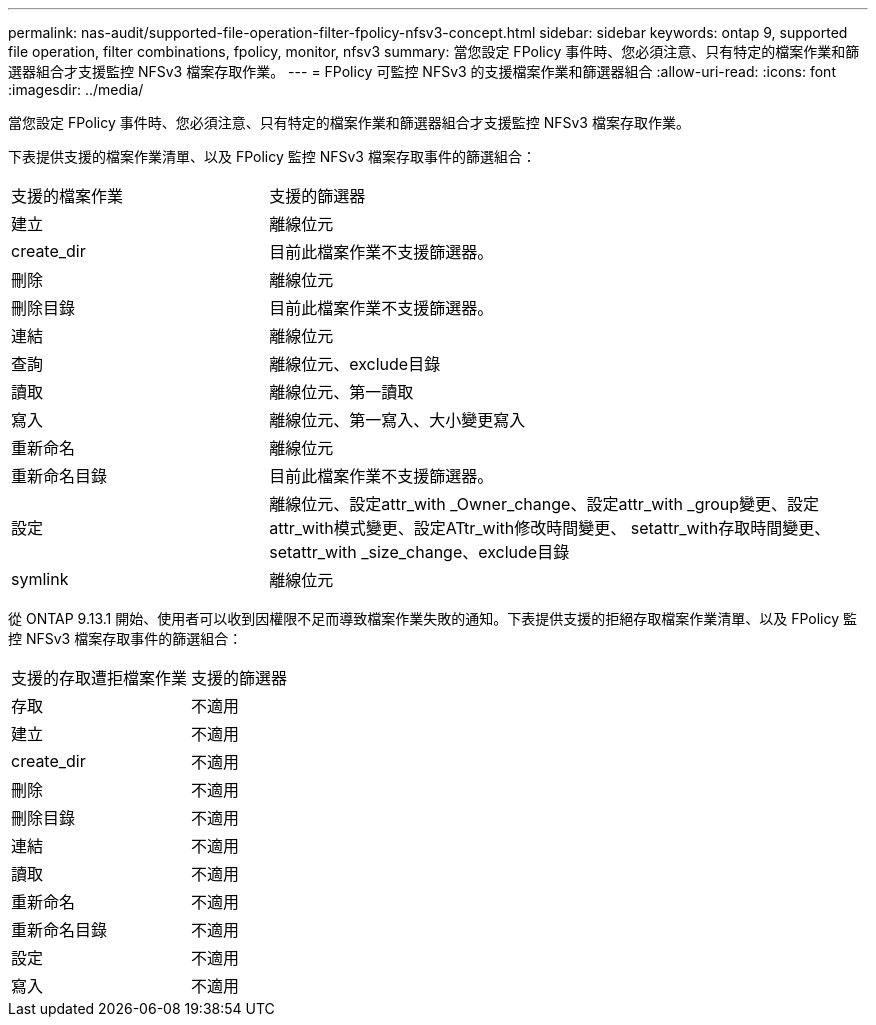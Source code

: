 ---
permalink: nas-audit/supported-file-operation-filter-fpolicy-nfsv3-concept.html 
sidebar: sidebar 
keywords: ontap 9, supported file operation, filter combinations, fpolicy, monitor, nfsv3 
summary: 當您設定 FPolicy 事件時、您必須注意、只有特定的檔案作業和篩選器組合才支援監控 NFSv3 檔案存取作業。 
---
= FPolicy 可監控 NFSv3 的支援檔案作業和篩選器組合
:allow-uri-read: 
:icons: font
:imagesdir: ../media/


[role="lead"]
當您設定 FPolicy 事件時、您必須注意、只有特定的檔案作業和篩選器組合才支援監控 NFSv3 檔案存取作業。

下表提供支援的檔案作業清單、以及 FPolicy 監控 NFSv3 檔案存取事件的篩選組合：

[cols="30,70"]
|===


| 支援的檔案作業 | 支援的篩選器 


 a| 
建立
 a| 
離線位元



 a| 
create_dir
 a| 
目前此檔案作業不支援篩選器。



 a| 
刪除
 a| 
離線位元



 a| 
刪除目錄
 a| 
目前此檔案作業不支援篩選器。



 a| 
連結
 a| 
離線位元



 a| 
查詢
 a| 
離線位元、exclude目錄



 a| 
讀取
 a| 
離線位元、第一讀取



 a| 
寫入
 a| 
離線位元、第一寫入、大小變更寫入



 a| 
重新命名
 a| 
離線位元



 a| 
重新命名目錄
 a| 
目前此檔案作業不支援篩選器。



 a| 
設定
 a| 
離線位元、設定attr_with _Owner_change、設定attr_with _group變更、設定attr_with模式變更、設定ATtr_with修改時間變更、 setattr_with存取時間變更、setattr_with _size_change、exclude目錄



 a| 
symlink
 a| 
離線位元

|===
從 ONTAP 9.13.1 開始、使用者可以收到因權限不足而導致檔案作業失敗的通知。下表提供支援的拒絕存取檔案作業清單、以及 FPolicy 監控 NFSv3 檔案存取事件的篩選組合：

[cols="30,70"]
|===


| 支援的存取遭拒檔案作業 | 支援的篩選器 


 a| 
存取
 a| 
不適用



 a| 
建立
 a| 
不適用



 a| 
create_dir
 a| 
不適用



 a| 
刪除
 a| 
不適用



 a| 
刪除目錄
 a| 
不適用



 a| 
連結
 a| 
不適用



 a| 
讀取
 a| 
不適用



 a| 
重新命名
 a| 
不適用



 a| 
重新命名目錄
 a| 
不適用



 a| 
設定
 a| 
不適用



 a| 
寫入
 a| 
不適用

|===